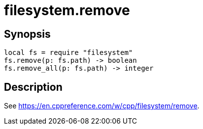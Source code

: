 = filesystem.remove

ifeval::["{doctype}" == "manpage"]

== Name

Emilua - Lua execution engine

endif::[]

== Synopsis

[source,lua]
----
local fs = require "filesystem"
fs.remove(p: fs.path) -> boolean
fs.remove_all(p: fs.path) -> integer
----

== Description

See <https://en.cppreference.com/w/cpp/filesystem/remove>.
